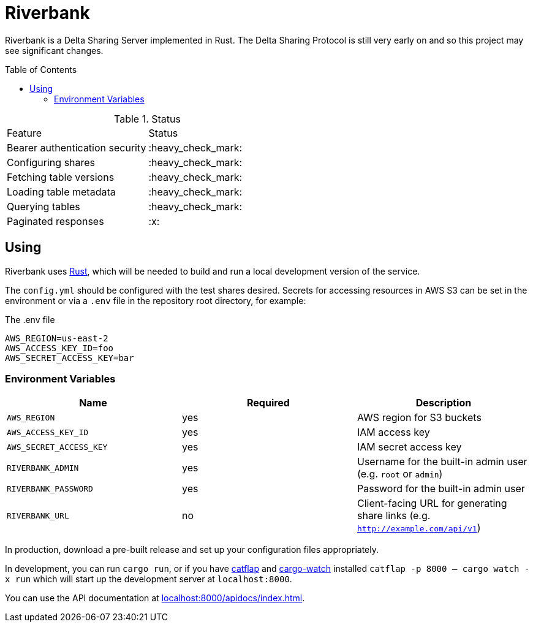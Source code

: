 :toc: macro

= Riverbank

Riverbank is a Delta Sharing Server implemented in Rust. The Delta Sharing
Protocol is still very early on and so this project may see significant
changes.

toc::[]

.Status
|===

| Feature | Status

| Bearer authentication security
| :heavy_check_mark:

| Configuring shares
| :heavy_check_mark:

| Fetching table versions
| :heavy_check_mark:

| Loading table metadata
| :heavy_check_mark:

| Querying tables
| :heavy_check_mark:

| Paginated responses
| :x:

|===


== Using

Riverbank uses link:https://rust-lang.org[Rust], which will be needed to build
and run a local development version of the service.

The `config.yml` should be configured with the test shares desired. Secrets for
accessing resources in AWS S3 can be set in the environment or via a `.env`
file in the repository root directory, for example:

.The .env file
[source,bash]
----
AWS_REGION=us-east-2
AWS_ACCESS_KEY_ID=foo
AWS_SECRET_ACCESS_KEY=bar
----

=== Environment Variables

|===
| Name | Required | Description

| `AWS_REGION`
| yes
| AWS region for S3 buckets

| `AWS_ACCESS_KEY_ID`
| yes
| IAM access key

| `AWS_SECRET_ACCESS_KEY`
| yes
| IAM secret access key

| `RIVERBANK_ADMIN`
| yes
| Username for the built-in admin user (e.g. `root` or `admin`)

| `RIVERBANK_PASSWORD`
| yes
| Password for the built-in admin user

| `RIVERBANK_URL`
| no
| Client-facing URL for generating share links (e.g. `http://example.com/api/v1`)

|===

In production, download a pre-built release and set up your configuration files
appropriately.

In development, you can run  `cargo run`, or if you have
link:https://github.com/passcod/catflap[catflap] and
link:https://github.com/passcod/cargo-watch[cargo-watch] installed `catflap -p
8000 -- cargo watch -x run` which will start up the development server at
`localhost:8000`.

You can use the API documentation at link:http://localhost:8000/apidocs/index.html[localhost:8000/apidocs/index.html].
